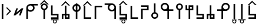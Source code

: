 SplineFontDB: 3.2
FontName: myuusunimuyo
FullName: myuusunimuyo
FamilyName: myuusunimuyo
Weight: Regular
Copyright: Copyright (c) 2022, ark231
UComments: "2022-11-23: Created with FontForge (http://fontforge.org)"
Version: 003.000
ItalicAngle: 0
UnderlinePosition: -100
UnderlineWidth: 50
Ascent: 800
Descent: 200
InvalidEm: 0
LayerCount: 2
Layer: 0 0 "+gMyXYgAA" 1
Layer: 1 0 "+Uk2XYgAA" 0
XUID: [1021 707 -1884573640 11005345]
StyleMap: 0x0000
FSType: 0
OS2Version: 0
OS2_WeightWidthSlopeOnly: 0
OS2_UseTypoMetrics: 1
CreationTime: 1669164748
ModificationTime: 1669310162
OS2TypoAscent: 0
OS2TypoAOffset: 1
OS2TypoDescent: 0
OS2TypoDOffset: 1
OS2TypoLinegap: 90
OS2WinAscent: 0
OS2WinAOffset: 1
OS2WinDescent: 0
OS2WinDOffset: 1
HheadAscent: 0
HheadAOffset: 1
HheadDescent: 0
HheadDOffset: 1
MarkAttachClasses: 1
DEI: 91125
Encoding: ISO8859-1
UnicodeInterp: none
NameList: AGL For New Fonts
DisplaySize: -48
AntiAlias: 1
FitToEm: 0
WidthSeparation: 150
WinInfo: 0 38 14
BeginPrivate: 0
EndPrivate
BeginChars: 259 27

StartChar: i
Encoding: 105 105 0
Width: 595
Flags: W
HStem: 0 21G<459 526> 0 21G<459 526> 325 67<286.549 414.076> 608 67<44 213 287.004 414.02>
VStem: 175 66.875<435.943 563.33> 459 67<0 363 437.016 563.236>
LayerCount: 2
Fore
SplineSet
44 675 m 1xbc
 355 675 l 1
 450 673 526 595 526 500 c 2
 526 0 l 1
 459 0 l 1
 459 363 l 1
 429 339 392 325 351 325 c 0
 254 325 175 403 175 500 c 0
 175 541 189 578 213 608 c 1
 44 608 l 1
 44 675 l 1xbc
352 608 m 0
 288.315429688 608 241.875 556.84375 241.875 500.287109375 c 0
 241.875 482.24609375 246.600585938 463.655273438 257 446 c 0
 275 415 308 394 344 392 c 1
 351 392 l 2
 411.997070312 392 458.908203125 443.814453125 458.908203125 500.703125 c 0
 458.908203125 524.022460938 451.025390625 548.1953125 433 570 c 0
 426 579 398 608 352 608 c 0
EndSplineSet
Validated: 524289
EndChar

StartChar: a
Encoding: 97 97 1
Width: 602
Flags: W
HStem: 0 21G<67 135> 0 21G<67 135> 312 64<178.288 309.833> 583 65<180.457 309.793 383 553>
VStem: 67 68<0 348 418.657 540.488> 353.896 67.1045<420.914 539.966>
LayerCount: 2
Fore
SplineSet
553 648 m 1xbc
 553 583 l 1
 383 583 l 1
 407 555 421 519 421 480 c 0
 421 387 342 312 244 312 c 0
 203 312 165 325 135 348 c 1
 135 0 l 1
 67 0 l 1
 67 478 l 1
 68 478 l 1
 68 480 l 2
 68 571 144 645 240 648 c 1
 553 648 l 1xbc
243 583 m 0
 189.370117188 583 134.884765625 541.10546875 134.884765625 480.243164062 c 0
 134.884765625 475.284179688 135.24609375 470.198242188 136 465 c 0
 145 407 198 376 244 376 c 4
 316.5703125 376 353.895507812 437.091796875 353.895507812 478.869140625 c 4
 353.895507812 484.297851562 353.264648438 489.400390625 352 494 c 1
 344 550 292 583 248 583 c 0
 246 583 245 583 243 583 c 0
EndSplineSet
Validated: 524289
EndChar

StartChar: u
Encoding: 117 117 2
Width: 640
Flags: W
HStem: 0 21G<231 298> 0 21G<231 298> 357 67<47 232 343.757 471.089> 640 67<342.233 470.77>
VStem: 232 67.0615<0 357 468.91 594.495> 515.432 66.8242<468.038 595.787>
LayerCount: 2
Fore
SplineSet
407 707 m 0xbc
 408.154296875 707.025390625 409.30859375 707.037109375 410.462890625 707.037109375 c 0
 455.299804688 707.037109375 499.802734375 688.171875 531 656 c 0
 566.61328125 624.237304688 582.255859375 581.768554688 582.255859375 538.833007812 c 0
 582.255859375 448.924804688 513.661132812 356.966796875 416.197265625 356.966796875 c 0
 415.134765625 356.966796875 414.069335938 356.978515625 413 357 c 0
 375 357 337 357 299 357 c 1
 299 228 298 129 298 0 c 1
 231 0 l 1
 231 129 232 228 232 357 c 1
 47 357 l 1
 47 424 l 1
 232 424 l 1
 232 513 l 2
 231.536132812 518.049804688 231.30859375 523.10546875 231.30859375 528.151367188 c 0
 231.30859375 619.127929688 305.236328125 707.116210938 400.967773438 707.116210938 c 0
 402.96875 707.116210938 404.98046875 707.078125 407 707 c 0xbc
406.859375 423.431640625 m 0
 460.198242188 423.431640625 515.431640625 467.6875 515.431640625 533.336914062 c 0
 515.431640625 588.622070312 467.14453125 640.046875 410.923828125 640.046875 c 0
 409.952148438 640.046875 408.9765625 640.03125 408 640 c 0
 407.228515625 640.017578125 406.45703125 640.02734375 405.686523438 640.02734375 c 0
 347.594726562 640.02734375 299.061523438 591.004882812 299.061523438 533.819335938 c 0
 299.061523438 475.501953125 345.715820312 423.431640625 406.859375 423.431640625 c 0
EndSplineSet
Validated: 524289
EndChar

StartChar: o
Encoding: 111 111 3
Width: 642
Flags: W
HStem: 0 21G<334.812 401.812> 0 21G<334.812 401.812> 343 67<162.724 290.055 401.812 586.812> 626 67<163.041 291.58>
VStem: 52 66.3799<454.049 581.796> 334.812 67<0 343 454.91 580.495>
LayerCount: 2
Fore
SplineSet
226.8125 693 m 4xbc
 228.83203125 693.078125 230.842773438 693.116210938 232.844726562 693.116210938 c 4
 328.576171875 693.116210938 402.502929688 605.127929688 402.502929688 514.151367188 c 4
 402.502929688 509.10546875 402.276367188 504.049804688 401.8125 499 c 6
 401.8125 410 l 5
 586.8125 410 l 5
 586.8125 343 l 5
 401.8125 343 l 5
 401.8125 0 l 5
 334.8125 0 l 5
 334.8125 343 l 5
 296.8125 343 258.8125 343 220.8125 343 c 4
 219.743164062 342.978515625 218.677734375 342.966796875 217.615234375 342.966796875 c 4
 120.1484375 342.966796875 52 434.948242188 52 524.8671875 c 4
 52 567.791015625 67.529296875 610.245117188 102.8125 642 c 4
 134.008789062 674.171875 178.512695312 693.037109375 223.349609375 693.037109375 c 4
 224.50390625 693.037109375 225.658203125 693.025390625 226.8125 693 c 4xbc
334.75 519.819335938 m 4
 334.75 577.001953125 286.21875 626.02734375 228.125976562 626.02734375 c 4
 227.35546875 626.02734375 226.583984375 626.017578125 225.8125 626 c 4
 224.834960938 626.03125 223.860351562 626.046875 222.887695312 626.046875 c 4
 166.66796875 626.046875 118.379882812 574.622070312 118.379882812 519.336914062 c 4
 118.379882812 453.685546875 173.616210938 409.431640625 226.953125 409.431640625 c 4
 288.094726562 409.431640625 334.75 461.5 334.75 519.819335938 c 4
EndSplineSet
Validated: 524289
EndChar

StartChar: e
Encoding: 101 101 4
Width: 458
Flags: W
HStem: 0 21G<194 261> 0 21G<194 261> 302 69<157.587 194> 578 68<157.587 194> 663 20G<194 261>
VStem: 51 67.9531<408.527 539.449> 194 67<0 306.538 372 577 641.479 683> 334.125 66.875<409.443 539.5>
LayerCount: 2
Fore
SplineSet
194 683 m 1xbf
 261 683 l 1
 261 646 l 1
 341 630 401 559 401 474 c 0
 401 390 341 319 261 303 c 1
 261 0 l 1
 194 0 l 1
 194 302 l 1
 113 317 51 389 51 474 c 0
 51 560 113 631 194 646 c 1
 194 683 l 1xbf
194 578 m 1
 145.314453125 563.137695312 118.953125 518.073242188 118.953125 473.08984375 c 0
 118.953125 430.295898438 142.809570312 387.576171875 194 371 c 5
 194 578 l 1
261 577 m 1
 261 372 l 1
 309.874023438 388.458007812 334.125 431.528320312 334.125 474.54296875 c 0
 334.125 517.779296875 309.624023438 560.958984375 261 577 c 1
EndSplineSet
Validated: 524289
EndChar

StartChar: k
Encoding: 107 107 5
Width: 439
Flags: W
HStem: 0 67<136 387>
VStem: 69 67<67 564>
LayerCount: 2
Fore
SplineSet
69 564 m 5
 136 564 l 5
 136 67 l 5
 387 67 l 5
 387 0 l 5
 281 0 175 0 69 0 c 5
 69 188 69 376 69 564 c 5
EndSplineSet
Validated: 1
EndChar

StartChar: s
Encoding: 115 115 6
Width: 444
Flags: W
HStem: 0.280273 66.7197<69.4443 320> 148 68<136 320>
VStem: 69 67<216 587> 320 67<67 149>
LayerCount: 2
Fore
SplineSet
69 587 m 5
 136 587 l 5
 136 216 l 5
 387 216 l 5
 387 -1 l 5
 304.599609375 -1 217.080078125 0.2802734375 132.120117188 0.2802734375 c 4
 110.879882812 0.2802734375 89.7998046875 0.2001953125 69 0 c 5
 69.3330078125 5 69.4443359375 11.77734375 69.4443359375 19.3701171875 c 4
 69.4443359375 34.5556640625 69 53 69 67 c 5
 320 67 l 5
 320 149 l 5
 236 149 153 149 69 148 c 5
 69 294.333007812 69 440.666992188 69 587 c 5
EndSplineSet
Validated: 524289
EndChar

StartChar: t
Encoding: 116 116 7
Width: 443
Flags: W
HStem: 1 67<253 319> 144 67<123 186 253 319>
VStem: 56.4443 66.5557<-1 144> 186 67<68 144 211 586> 319 67<68 144>
LayerCount: 2
Fore
SplineSet
186 586 m 1
 253 586 l 1
 253 211 l 1
 386 211 l 1
 386 1 l 1
 319.333007812 1 252.666992188 1 186 1 c 1
 186 144 l 1
 165 144 144 144 123 144 c 1
 123 -1 l 1
 56 -1 l 1
 56 46.3330078125 56.4443359375 93.6669921875 56.4443359375 140.704101562 c 0
 56.4443359375 164.22265625 56.3330078125 187.666992188 56 211 c 1
 186 211 l 1
 186 586 l 1
319 144 m 1
 297 144 275 144 253 144 c 1
 253 68 l 1
 319 68 l 1
 319 144 l 1
EndSplineSet
Validated: 524289
EndChar

StartChar: n
Encoding: 110 110 8
Width: 397
Flags: W
HStem: 0 65<143.152 254.081> 654 20G<163 230>
VStem: 50 66<92.5772 202.395> 163 67<283.544 674> 281 63<92.5772 202.48>
LayerCount: 2
Fore
SplineSet
163 674 m 5
 230 674 l 5
 230 290 l 5
 295 275 344 216 344 147 c 4
 344 66 278 0 197 0 c 4
 116 0 50 66 50 147 c 4
 50 216 98 274 163 290 c 5
 163 674 l 5
199 230 m 4
 153 230 116 193 116 147 c 4
 116 102 153 65 199 65 c 4
 244 65 281 102 281 147 c 4
 281 193 244 230 199 230 c 4
EndSplineSet
Validated: 1
EndChar

StartChar: h
Encoding: 104 104 9
Width: 445
Flags: W
HStem: 1 21G<69 136> 1 21G<69 136> 498 67<136 387>
VStem: 69 67<1 498>
LayerCount: 2
Fore
SplineSet
69 1 m 5xb0
 69 189 69 377 69 565 c 5
 175 565 281 565 387 565 c 5
 387 498 l 5
 136 498 l 5
 136 1 l 5
 69 1 l 5xb0
EndSplineSet
Validated: 1
EndChar

StartChar: m
Encoding: 109 109 10
Width: 450
Flags: W
HStem: 0 21G<69 136> 0 21G<69 136> 371 67<136 320> 520 66.5557<69.4443 320>
VStem: 69 67<0 371> 320 67<438 520>
LayerCount: 2
Fore
SplineSet
69 0 m 5xbc
 69 146 69 292 69 438 c 5
 320 438 l 5
 320 520 l 5
 69 520 l 5
 69 534 69.4443359375 552.444335938 69.4443359375 567.629882812 c 4
 69.4443359375 575.22265625 69.3330078125 582 69 587 c 5
 103.666992188 586.666992188 139.111328125 586.555664062 174.77734375 586.555664062 c 4
 246.111328125 586.555664062 318.333007812 587 387 587 c 5
 387 371 l 5
 136 371 l 5
 136 0 l 5
 69 0 l 5xbc
EndSplineSet
Validated: 524289
EndChar

StartChar: r
Encoding: 114 114 11
Width: 449
Flags: W
HStem: 0 21G<186 253> 0 21G<186 253> 375 67<123 186 253 319> 517 67<253 319>
VStem: 56.4443 66.5557<442 587> 186 67<0 375 442 517 584 585> 319 67<442 517 584 585>
LayerCount: 2
Fore
SplineSet
186 0 m 1xbe
 186 375 l 1
 56 375 l 1
 56.3330078125 398.333007812 56.4443359375 421.77734375 56.4443359375 445.295898438 c 0
 56.4443359375 492.333007812 56 539.666992188 56 587 c 1
 123 587 l 1
 123 442 l 1
 144 442 165 442 186 442 c 1
 186 585 l 1
 208.333007812 585 230.666992188 585 253 585 c 1
 253 584 l 1
 275 584 297 584 319 584 c 1
 319 585 l 1
 386 585 l 1
 386 375 l 1
 341.666992188 375 297.333007812 375 253 375 c 1
 253 0 l 1
 186 0 l 1xbe
319 442 m 1
 319 467 319 492 319 517 c 1
 253 517 l 1
 253 442 l 1
 275 442 297 442 319 442 c 1
EndSplineSet
Validated: 524289
EndChar

StartChar: p
Encoding: 112 112 12
Width: 401
Flags: W
HStem: 0 21G<164 231> 0 21G<164 231> 609 65<144.152 255.081>
VStem: 51 66<471.227 581.348> 164 67<0 390.425> 282 63<471.227 581.348>
LayerCount: 2
Fore
SplineSet
164 0 m 1xbc
 164 384 l 1
 99 399 51 457 51 527 c 0
 51 608 117 674 198 674 c 0
 279 674 345 608 345 527 c 0
 345 457 296 399 231 384 c 1
 231 0 l 1
 164 0 l 1xbc
200 444 m 0
 245 444 282 481 282 526 c 0
 282 572 245 609 200 609 c 0
 154 609 117 572 117 526 c 0
 117 481 154 444 200 444 c 0
EndSplineSet
Validated: 1
EndChar

StartChar: vocalize
Encoding: 256 -1 13
Width: 1000
HStem: 550.867 191.175
LayerCount: 2
Fore
SplineSet
358.02734375 742.041992188 m 1
 421.477539062 678.3125 485.288085938 614.59375 549.008789062 550.8671875 c 1
 483.616210938 550.8671875 l 1
 441.721679688 592.76171875 399.826171875 634.65625 357.931640625 676.55078125 c 1
 316.037109375 634.65625 274.143554688 592.76171875 232.25 550.8671875 c 1
 166.852539062 550.8671875 l 1
 230.577148438 614.591796875 294.302734375 678.317382812 358.02734375 742.041992188 c 1
EndSplineSet
Validated: 524289
EndChar

StartChar: b
Encoding: 98 98 14
Width: 460
Flags: W
HStem: 0 21G<195.148 262.147 195.148 262.147> 609 65<175.3 286.228> 634.867 191.175
VStem: 82.1475 66<471.227 581.348> 195.148 67<0 390.425> 313.147 63<471.227 581.348>
LayerCount: 2
Fore
Refer: 13 -1 N 1 0 0 1 -127.853 84 2
Refer: 12 112 N 1 0 0 1 31.1475 0 2
Validated: 1
EndChar

StartChar: d
Encoding: 100 100 15
Width: 475
Flags: W
HStem: 1 67<271.147 337.147> 144 67<141.148 204.148 271.147 337.147> 591.867 191.175
VStem: 74.5918 66.5557<-1 144> 204.148 67<68 144 211 586> 337.147 67<68 144>
LayerCount: 2
Fore
Refer: 13 -1 N 1 0 0 1 -122.853 41 2
Refer: 7 116 N 1 0 0 1 18.1475 0 2
Validated: 1
EndChar

StartChar: g
Encoding: 103 103 16
Width: 469
Flags: W
HStem: 0 67<150.148 401.147> 583.867 191.175
VStem: 83.1475 67<67 564>
LayerCount: 2
Fore
Refer: 13 -1 N 1 0 0 1 -123.853 33 2
Refer: 5 107 N 1 0 0 1 14.1475 0 2
Validated: 1
EndChar

StartChar: z
Encoding: 122 122 17
Width: 474
Flags: W
HStem: 0.280273 66.7197<81.5918 332.147> 148 68<148.148 332.147> 598.867 191.175
VStem: 81.1475 67<216 587> 332.147 67<67 149>
LayerCount: 2
Fore
Refer: 13 -1 N 1 0 0 1 -123.853 48 2
Refer: 6 115 N 1 0 0 1 12.1475 0 2
Validated: 1
EndChar

StartChar: y
Encoding: 121 121 18
Width: 400
Flags: W
HStem: -198 33<163.005 236.866> -61 33<43 134 163.125 236 267 357> 0 21G<165 232.016 165 232.016> 619 20G<165 232.016>
VStem: 116 32<-149.688 -76.6098> 165 67.0156<0 639> 251 34<-150.557 -75.3722>
LayerCount: 2
Fore
Refer: 24 44 N 1 0 0 1 92 0 2
Refer: 23 -1 N 1 0 0 1 -38 0 2
Validated: 1
EndChar

StartChar: w
Encoding: 119 119 19
Width: 257
Flags: W
HStem: -199 33<90.1172 164.495> -63 33<90.1895 164.931> 0 21G<94 161.016 94 161.016> 619 20G<94 161.016>
VStem: 43 33<-150.623 -77.1431 -48 -29> 94 67.0156<0 639> 180 32<-149.005 -78.8774 -48 -28>
LayerCount: 2
Fore
Refer: 24 44 N 1 0 0 1 21 0 2
Refer: 22 -1 N 1 0 0 1 -38 0 2
Validated: 1
EndChar

StartChar: c
Encoding: 99 99 20
Width: 449
Flags: W
HStem: -195 33<193.005 266.866> -58 33<73 164 193.125 266 297 387> 0.280273 66.7197<68.4443 319> 148 68<135 319>
VStem: 68 67<216 587> 146 32<-146.688 -73.6098> 281 34<-147.557 -72.3722> 319 67<67 149>
LayerCount: 2
Fore
Refer: 23 -1 N 1 0 0 1 -8 3 2
Refer: 6 115 N 1 0 0 1 -1 0 2
Validated: 1
EndChar

StartChar: j
Encoding: 106 106 21
Width: 474
Flags: W
HStem: -198 33<204.005 277.866> -61 33<84 175 204.125 277 308 398> 0.280273 66.7197<77.5919 328.148> 148 68<144.148 328.148> 598.867 191.175
VStem: 77.1475 67<216 587> 157 32<-149.688 -76.6098> 292 34<-150.557 -75.3722> 328.148 67<67 149>
LayerCount: 2
Fore
Refer: 23 -1 N 1 0 0 1 3 0 2
Refer: 17 122 N 1 0 0 1 -3.99996 0 2
Validated: 1
EndChar

StartChar: lonely_w
Encoding: 257 -1 22
Width: 333
Flags: W
HStem: -199 33<128.117 202.495> -63 33<128.189 202.931>
VStem: 81 33<-150.623 -77.1431 -48 -29> 218 32<-149.005 -78.8774 -48 -28>
LayerCount: 2
Fore
SplineSet
218 -28 m 5
 250 -28 l 5
 250 -114 l 6
 250 -161 212 -199 166 -199 c 4
 120 -199 83 -162 81 -117 c 5
 81 -29 l 5
 114 -29 l 5
 114 -48 l 5
 128 -36 146 -30 166 -30 c 4
 185 -30 203 -36 218 -48 c 5
 218 -28 l 5
165 -63 m 4
 137 -63 114 -86 114 -114 c 4
 114 -142 137 -166 165 -166 c 4
 194 -166 217 -142 217 -114 c 4
 217 -86 194 -63 165 -63 c 4
EndSplineSet
Validated: 1
EndChar

StartChar: lonely_y
Encoding: 258 -1 23
Width: 478
Flags: W
HStem: -198 33<201.005 274.866> -61 33<81 172 201.125 274 305 395>
VStem: 154 32<-149.688 -76.6098> 289 34<-150.557 -75.3722>
LayerCount: 2
Fore
SplineSet
81 -28 m 5
 395 -28 l 5
 395 -61 l 5
 305 -61 l 5
 316 -75 323 -94 323 -113 c 4
 323 -160 285 -198 238 -198 c 4
 192 -198 154 -160 154 -113 c 4
 154 -94 161 -75 172 -61 c 5
 81 -61 l 5
 81 -28 l 5
238 -62 m 4
 209 -62 186 -85 186 -113 c 4
 186 -141 209 -165 238 -165 c 4
 266 -165 289 -141 289 -113 c 4
 289 -85 266 -62 238 -62 c 4
EndSplineSet
Validated: 1
EndChar

StartChar: comma
Encoding: 44 44 24
Width: 217
Flags: W
HStem: 0 21G<73 140.016> 0 21G<73 140.016> 619 20G<73 140.016>
VStem: 73 67.0156<0 639>
LayerCount: 2
Fore
SplineSet
73 639 m 1xb0
 140.015625 639 l 1
 140.015625 0 l 1
 73 0 l 1
 73 639 l 1xb0
EndSplineSet
Validated: 524289
EndChar

StartChar: hyphen
Encoding: 45 45 25
Width: 302
Flags: W
VStem: 55.4121 191.176
LayerCount: 2
Fore
SplineSet
246.587890625 332.981445312 m 5
 182.857421875 269.53125 119.138671875 205.720703125 55.412109375 142 c 5
 55.412109375 207.392578125 l 5
 97.306640625 249.287109375 139.201171875 291.182617188 181.095703125 333.077148438 c 5
 139.201171875 374.971679688 97.306640625 416.865234375 55.412109375 458.758789062 c 5
 55.412109375 524.15625 l 5
 119.13671875 460.431640625 182.86328125 396.706054688 246.587890625 332.981445312 c 5
EndSplineSet
Validated: 524289
EndChar

StartChar: period
Encoding: 46 46 26
Width: 519
Flags: W
HStem: 148.676 312.738
LayerCount: 2
Fore
SplineSet
393.73828125 461.4140625 m 5
 465.09375 461.4140625 l 5
 351.265625 148.67578125 l 5
 279.91015625 148.67578125 l 5
 347.7265625 335 l 5
 125.78515625 149.767578125 l 5
 125.26171875 148.328125 l 5
 124.072265625 148.328125 l 5
 123.556640625 147.897460938 l 5
 123.1953125 148.328125 l 5
 53.90625 148.328125 l 5
 167.208984375 459.626953125 l 5
 238.564453125 459.626953125 l 5
 171.126953125 274.34375 l 5
 392.55859375 460.147460938 l 5
 393.060546875 459.55078125 l 5
 393.73828125 461.4140625 l 5
EndSplineSet
Validated: 524289
EndChar
EndChars
EndSplineFont
